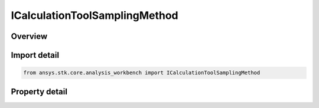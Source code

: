 ICalculationToolSamplingMethod
==============================

.. py:class:: ansys.stk.core.analysis_workbench.ICalculationToolSamplingMethod

   A sampling method.

.. py:currentmodule:: ICalculationToolSamplingMethod

Overview
--------

.. tab-set::

    .. tab-item:: Properties
        
        .. list-table::
            :header-rows: 0
            :widths: auto

            * - :py:attr:`~ansys.stk.core.analysis_workbench.ICalculationToolSamplingMethod.method_type`
              - A sampling method type.


Import detail
-------------

.. code-block:: python

    from ansys.stk.core.analysis_workbench import ICalculationToolSamplingMethod


Property detail
---------------

.. py:property:: method_type
    :canonical: ansys.stk.core.analysis_workbench.ICalculationToolSamplingMethod.method_type
    :type: VectorGeometryToolSamplingMethod

    A sampling method type.


